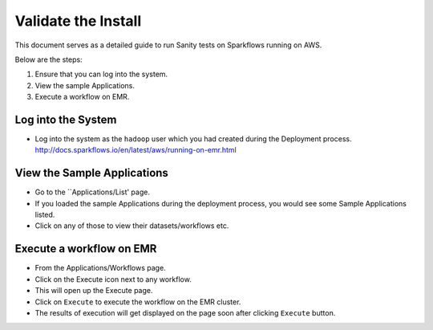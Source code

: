 Validate the Install
============================

This document serves as a detailed guide to run Sanity tests on Sparkflows running on AWS.

Below are the steps:

1. Ensure that you can log into the system.
2. View the sample Applications.
3. Execute a workflow on EMR.

Log into the System
-------------------

* Log into the system as the ``hadoop`` user which you had created during the Deployment process.
  http://docs.sparkflows.io/en/latest/aws/running-on-emr.html

View the Sample Applications
----------------------------

* Go to the ``Applications/List' page.
* If you loaded the sample Applications during the deployment process, you would see some Sample Applications listed.
* Click on any of those to view their datasets/workflows etc.

Execute a workflow on EMR
------------------

* From the Applications/Workflows page.
* Click on the Execute icon next to any workflow.
* This will open up the Execute page.
* Click on ``Execute`` to execute the workflow on the EMR cluster.
* The results of execution will get displayed on the page soon after clicking ``Execute`` button.
